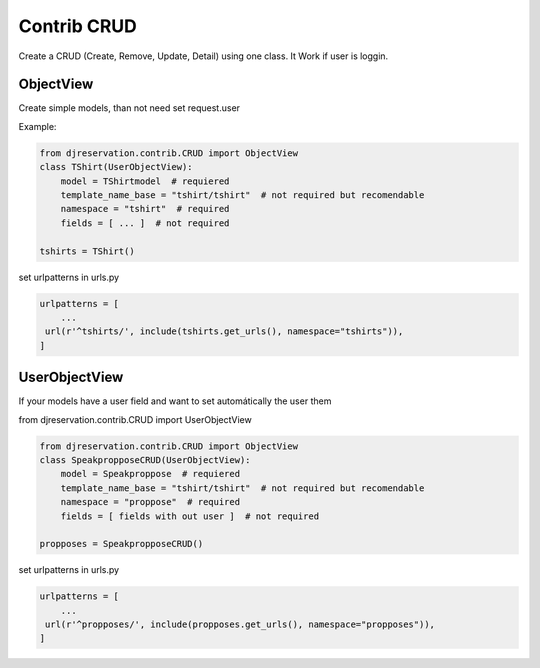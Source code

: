Contrib CRUD
##############

Create a CRUD (Create, Remove, Update, Detail)  using one class.
It Work if user is loggin.

ObjectView
'''''''''''''

Create simple models, than not need set request.user

Example:

.. code:: python 

    from djreservation.contrib.CRUD import ObjectView
    class TShirt(UserObjectView):
        model = TShirtmodel  # requiered
        template_name_base = "tshirt/tshirt"  # not required but recomendable
        namespace = "tshirt"  # required
        fields = [ ... ]  # not required

    tshirts = TShirt()

set urlpatterns in urls.py 

.. code:: python 

    urlpatterns = [
        ...
     url(r'^tshirts/', include(tshirts.get_urls(), namespace="tshirts")),
    ]

UserObjectView
'''''''''''''''''

If your models have a user field and want to set automátically the user them

from djreservation.contrib.CRUD import UserObjectView

.. code:: python 

    from djreservation.contrib.CRUD import ObjectView
    class SpeakpropposeCRUD(UserObjectView):
        model = Speakproppose  # requiered
        template_name_base = "tshirt/tshirt"  # not required but recomendable
        namespace = "proppose"  # required
        fields = [ fields with out user ]  # not required

    propposes = SpeakpropposeCRUD()

set urlpatterns in urls.py 

.. code:: python 

    urlpatterns = [
        ...
     url(r'^propposes/', include(propposes.get_urls(), namespace="propposes")),
    ]

